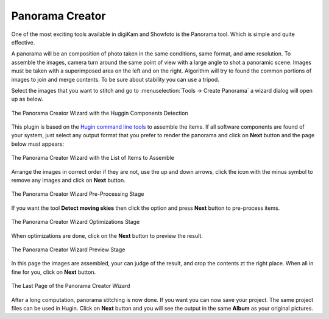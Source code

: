.. meta::
   :description: The digiKam Panorama Creator
   :keywords: digiKam, documentation, user manual, photo management, open source, free, learn, easy, panorama, assembly, stitch

.. metadata-placeholder

   :authors: - digiKam Team

   :license: see Credits and License page for details (https://docs.digikam.org/en/credits_license.html)

.. _pano_creator:

Panorama Creator
================

.. contents::

One of the most exciting tools available in digiKam and Showfoto is the Panorama tool. Which is simple and quite effective.

A panorama will be an composition of photo taken in the same conditions, same format, and ame resolution. To assemble the images, camera turn around the same point of view with a large angle to shot a panoramic scene. Images must be taken with a superimposed area on the left and on the right. Algorithm will try to found the common portions of images to join and merge contents. To be sure about stability you can use a tripod.   

Select the images that you want to stitch and go to :menuselection:`Tools -> Create Panorama` a wizard dialog will open up as below.

.. figure:: images/pano_creator_01.webp
    :alt:
    :align: center

    The Panorama Creator Wizard with the Huggin Components Detection

This plugin is based on the `Hugin command line tools <https://hugin.sourceforge.io/>`_ to assemble the items. If all software components are found of your system, just select any output format that you prefer to render the panorama and click on **Next** button and the page below must appears:

.. figure:: images/pano_creator_02.webp
    :alt:
    :align: center

    The Panorama Creator Wizard with the List of Items to Assemble

Arrange the images in correct order if they are not, use the up and down arrows, click the icon with the minus symbol to remove any images and click on **Next** button.

.. figure:: images/pano_creator_03.webp
    :alt:
    :align: center

    The Panorama Creator Wizard Pre-Processing Stage

If you want the tool **Detect moving skies** then click the option and press **Next** button to pre-process items.

.. figure:: images/pano_creator_04.webp
    :alt:
    :align: center

    The Panorama Creator Wizard Optimizations Stage

When optimizations are done, click on the **Next** button to preview the result.

.. figure:: images/pano_creator_05.webp
    :alt:
    :align: center

    The Panorama Creator Wizard Preview Stage

In this page the images are assembled, your can judge of the result, and crop the contents zt the right place. When all in fine for you, click on **Next** button.

.. figure:: images/pano_creator_06.webp
    :alt:
    :align: center

    The Last Page of the Panorama Creator Wizard

After a long computation, panorama stitching is now done. If you want you can now save your project. The same project files can be used in Hugin. Click on **Next** button and you will see the output in the same **Album** as your original pictures.
